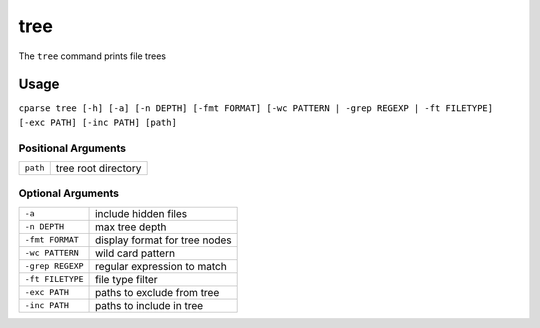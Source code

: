 
=================
tree
=================

The ``tree`` command prints file trees

Usage
-----------------------------------------

``cparse tree [-h] [-a] [-n DEPTH] [-fmt FORMAT] [-wc PATTERN | -grep REGEXP | -ft FILETYPE] [-exc PATH] [-inc PATH] [path]``

Positional Arguments
"""""""""""""""""""""""""

+----------+---------------------+
| ``path`` | tree root directory |
+----------+---------------------+

Optional Arguments
"""""""""""""""""""""""""

+------------------+-------------------------------+
| ``-a``           | include hidden files          |
+------------------+-------------------------------+
| ``-n DEPTH``     | max tree depth                |
+------------------+-------------------------------+
| ``-fmt FORMAT``  | display format for tree nodes |
+------------------+-------------------------------+
| ``-wc PATTERN``  | wild card pattern             |
+------------------+-------------------------------+
| ``-grep REGEXP`` | regular expression to match   |
+------------------+-------------------------------+
| ``-ft FILETYPE`` | file type filter              |
+------------------+-------------------------------+
| ``-exc PATH``    | paths to exclude from tree    |
+------------------+-------------------------------+
| ``-inc PATH``    | paths to include in tree      |
+------------------+-------------------------------+
